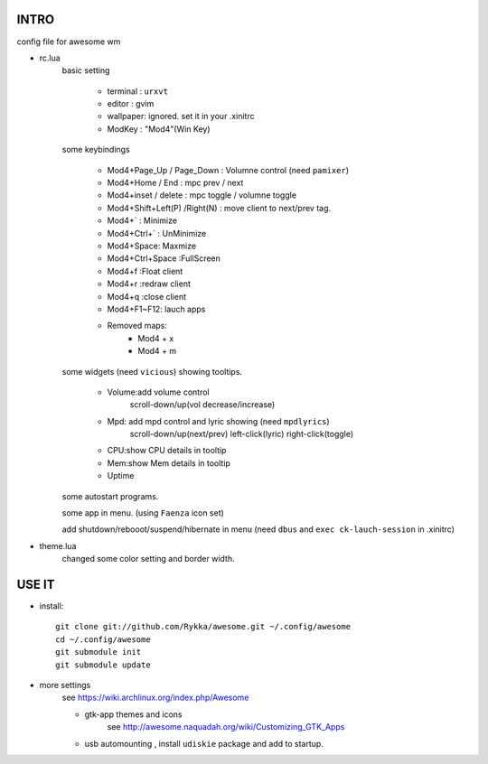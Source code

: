 .. README.rst                                 
.. Create: 2012-05-25
.. Update: 2012-05-30


INTRO
=====

config file for awesome wm

* rc.lua
    basic setting

        - terminal : ``urxvt``
        - editor   : gvim
        - wallpaper: ignored. set it in your .xinitrc
        - ModKey   : "Mod4"(Win Key)
    
    some keybindings

        - Mod4+Page_Up / Page_Down : Volumne control (need ``pamixer``)
        - Mod4+Home / End  : mpc  prev / next
        - Mod4+inset / delete : mpc  toggle /  volumne toggle
        - Mod4+Shift+Left(P) /Right(N) : move client to next/prev tag.
        - Mod4+`   : Minimize
        - Mod4+Ctrl+`   : UnMinimize
        - Mod4+Space: Maxmize
        - Mod4+Ctrl+Space :FullScreen
        - Mod4+f :Float client
        - Mod4+r :redraw client
        - Mod4+q :close client
        - Mod4+F1~F12: lauch apps
        - Removed maps:
            * Mod4 + x
            * Mod4 + m

    some widgets (need ``vicious``) showing tooltips.

        - Volume:add volume control 
            scroll-down/up(vol decrease/increase)
        - Mpd: add mpd control and lyric showing (need ``mpdlyrics``)
            scroll-down/up(next/prev)
            left-click(lyric)
            right-click(toggle)
        - CPU:show CPU details in tooltip
        - Mem:show Mem details in tooltip
        - Uptime

    some autostart programs.

    some app in menu. (using ``Faenza`` icon set)

    
    add shutdown/rebooot/suspend/hibernate in menu
    (need ``dbus`` and ``exec ck-lauch-session`` in .xinitrc)

* theme.lua
    changed some color setting and border width.


USE IT
======

* install::

   git clone git://github.com/Rykka/awesome.git ~/.config/awesome
   cd ~/.config/awesome
   git submodule init
   git submodule update


* more settings
    see https://wiki.archlinux.org/index.php/Awesome

    - gtk-app themes and icons 
        see http://awesome.naquadah.org/wiki/Customizing_GTK_Apps

    - usb automounting , install ``udiskie`` package and add to startup.
